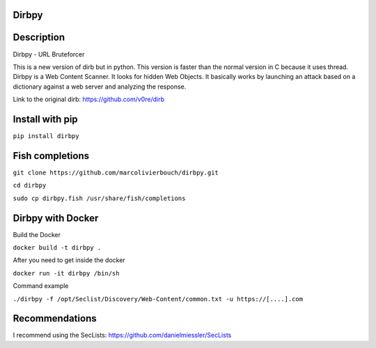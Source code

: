 Dirbpy
--------

.. image:: https://img.shields.io/pypi/v/dirbpy.svg
    :target: https://pypi.org/project/dirbpy/
.. image:: https://img.shields.io/pypi/pyversions/dirbpy.svg
    :target: https://pypi.org/project/dirbpy/
.. image:: https://travis-ci.org/marcolivierbouch/dirbpy.svg?branch=master
    :target: https://travis-ci.org/marcolivierbouch/dirbpy
.. image:: https://codecov.io/gh/marcolivierbouch/dirbpy/branch/master/graph/badge.svg
    :target: https://codecov.io/gh/marcolivierbouch/dirbpy

Description
-----------
Dirbpy - URL Bruteforcer

This is a new version of dirb but in python. This version is faster than the normal version in C because it uses thread. Dirbpy is a Web Content Scanner. It looks for hidden Web Objects. It basically works by launching an attack based on a dictionary against a web server and analyzing the response.

Link to the original dirb: https://github.com/v0re/dirb

Install with pip
----------------
``pip install dirbpy``

Fish completions
----------------
``git clone https://github.com/marcolivierbouch/dirbpy.git``

``cd dirbpy``

``sudo cp dirbpy.fish /usr/share/fish/completions``

Dirbpy with Docker
------------------
Build the Docker

``docker build -t dirbpy .``

After you need to get inside the docker

``docker run -it dirbpy /bin/sh``

Command example

``./dirbpy -f /opt/Seclist/Discovery/Web-Content/common.txt -u https://[....].com``

Recommendations
---------------
I recommend using the SecLists: https://github.com/danielmiessler/SecLists
